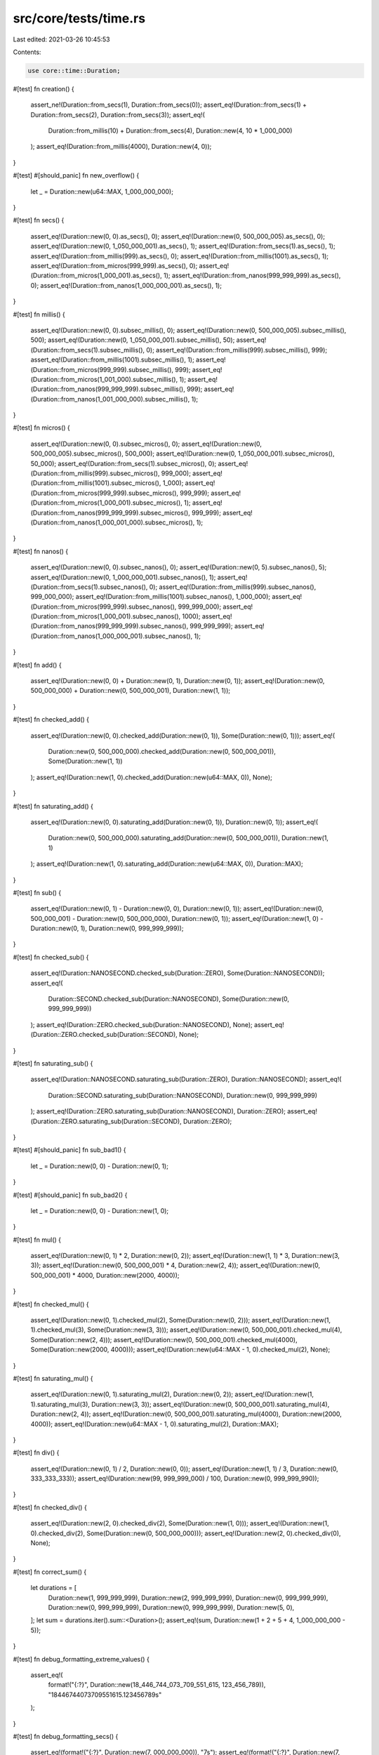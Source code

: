src/core/tests/time.rs
======================

Last edited: 2021-03-26 10:45:53

Contents:

.. code-block:: rs

    use core::time::Duration;

#[test]
fn creation() {
    assert_ne!(Duration::from_secs(1), Duration::from_secs(0));
    assert_eq!(Duration::from_secs(1) + Duration::from_secs(2), Duration::from_secs(3));
    assert_eq!(
        Duration::from_millis(10) + Duration::from_secs(4),
        Duration::new(4, 10 * 1_000_000)
    );
    assert_eq!(Duration::from_millis(4000), Duration::new(4, 0));
}

#[test]
#[should_panic]
fn new_overflow() {
    let _ = Duration::new(u64::MAX, 1_000_000_000);
}

#[test]
fn secs() {
    assert_eq!(Duration::new(0, 0).as_secs(), 0);
    assert_eq!(Duration::new(0, 500_000_005).as_secs(), 0);
    assert_eq!(Duration::new(0, 1_050_000_001).as_secs(), 1);
    assert_eq!(Duration::from_secs(1).as_secs(), 1);
    assert_eq!(Duration::from_millis(999).as_secs(), 0);
    assert_eq!(Duration::from_millis(1001).as_secs(), 1);
    assert_eq!(Duration::from_micros(999_999).as_secs(), 0);
    assert_eq!(Duration::from_micros(1_000_001).as_secs(), 1);
    assert_eq!(Duration::from_nanos(999_999_999).as_secs(), 0);
    assert_eq!(Duration::from_nanos(1_000_000_001).as_secs(), 1);
}

#[test]
fn millis() {
    assert_eq!(Duration::new(0, 0).subsec_millis(), 0);
    assert_eq!(Duration::new(0, 500_000_005).subsec_millis(), 500);
    assert_eq!(Duration::new(0, 1_050_000_001).subsec_millis(), 50);
    assert_eq!(Duration::from_secs(1).subsec_millis(), 0);
    assert_eq!(Duration::from_millis(999).subsec_millis(), 999);
    assert_eq!(Duration::from_millis(1001).subsec_millis(), 1);
    assert_eq!(Duration::from_micros(999_999).subsec_millis(), 999);
    assert_eq!(Duration::from_micros(1_001_000).subsec_millis(), 1);
    assert_eq!(Duration::from_nanos(999_999_999).subsec_millis(), 999);
    assert_eq!(Duration::from_nanos(1_001_000_000).subsec_millis(), 1);
}

#[test]
fn micros() {
    assert_eq!(Duration::new(0, 0).subsec_micros(), 0);
    assert_eq!(Duration::new(0, 500_000_005).subsec_micros(), 500_000);
    assert_eq!(Duration::new(0, 1_050_000_001).subsec_micros(), 50_000);
    assert_eq!(Duration::from_secs(1).subsec_micros(), 0);
    assert_eq!(Duration::from_millis(999).subsec_micros(), 999_000);
    assert_eq!(Duration::from_millis(1001).subsec_micros(), 1_000);
    assert_eq!(Duration::from_micros(999_999).subsec_micros(), 999_999);
    assert_eq!(Duration::from_micros(1_000_001).subsec_micros(), 1);
    assert_eq!(Duration::from_nanos(999_999_999).subsec_micros(), 999_999);
    assert_eq!(Duration::from_nanos(1_000_001_000).subsec_micros(), 1);
}

#[test]
fn nanos() {
    assert_eq!(Duration::new(0, 0).subsec_nanos(), 0);
    assert_eq!(Duration::new(0, 5).subsec_nanos(), 5);
    assert_eq!(Duration::new(0, 1_000_000_001).subsec_nanos(), 1);
    assert_eq!(Duration::from_secs(1).subsec_nanos(), 0);
    assert_eq!(Duration::from_millis(999).subsec_nanos(), 999_000_000);
    assert_eq!(Duration::from_millis(1001).subsec_nanos(), 1_000_000);
    assert_eq!(Duration::from_micros(999_999).subsec_nanos(), 999_999_000);
    assert_eq!(Duration::from_micros(1_000_001).subsec_nanos(), 1000);
    assert_eq!(Duration::from_nanos(999_999_999).subsec_nanos(), 999_999_999);
    assert_eq!(Duration::from_nanos(1_000_000_001).subsec_nanos(), 1);
}

#[test]
fn add() {
    assert_eq!(Duration::new(0, 0) + Duration::new(0, 1), Duration::new(0, 1));
    assert_eq!(Duration::new(0, 500_000_000) + Duration::new(0, 500_000_001), Duration::new(1, 1));
}

#[test]
fn checked_add() {
    assert_eq!(Duration::new(0, 0).checked_add(Duration::new(0, 1)), Some(Duration::new(0, 1)));
    assert_eq!(
        Duration::new(0, 500_000_000).checked_add(Duration::new(0, 500_000_001)),
        Some(Duration::new(1, 1))
    );
    assert_eq!(Duration::new(1, 0).checked_add(Duration::new(u64::MAX, 0)), None);
}

#[test]
fn saturating_add() {
    assert_eq!(Duration::new(0, 0).saturating_add(Duration::new(0, 1)), Duration::new(0, 1));
    assert_eq!(
        Duration::new(0, 500_000_000).saturating_add(Duration::new(0, 500_000_001)),
        Duration::new(1, 1)
    );
    assert_eq!(Duration::new(1, 0).saturating_add(Duration::new(u64::MAX, 0)), Duration::MAX);
}

#[test]
fn sub() {
    assert_eq!(Duration::new(0, 1) - Duration::new(0, 0), Duration::new(0, 1));
    assert_eq!(Duration::new(0, 500_000_001) - Duration::new(0, 500_000_000), Duration::new(0, 1));
    assert_eq!(Duration::new(1, 0) - Duration::new(0, 1), Duration::new(0, 999_999_999));
}

#[test]
fn checked_sub() {
    assert_eq!(Duration::NANOSECOND.checked_sub(Duration::ZERO), Some(Duration::NANOSECOND));
    assert_eq!(
        Duration::SECOND.checked_sub(Duration::NANOSECOND),
        Some(Duration::new(0, 999_999_999))
    );
    assert_eq!(Duration::ZERO.checked_sub(Duration::NANOSECOND), None);
    assert_eq!(Duration::ZERO.checked_sub(Duration::SECOND), None);
}

#[test]
fn saturating_sub() {
    assert_eq!(Duration::NANOSECOND.saturating_sub(Duration::ZERO), Duration::NANOSECOND);
    assert_eq!(
        Duration::SECOND.saturating_sub(Duration::NANOSECOND),
        Duration::new(0, 999_999_999)
    );
    assert_eq!(Duration::ZERO.saturating_sub(Duration::NANOSECOND), Duration::ZERO);
    assert_eq!(Duration::ZERO.saturating_sub(Duration::SECOND), Duration::ZERO);
}

#[test]
#[should_panic]
fn sub_bad1() {
    let _ = Duration::new(0, 0) - Duration::new(0, 1);
}

#[test]
#[should_panic]
fn sub_bad2() {
    let _ = Duration::new(0, 0) - Duration::new(1, 0);
}

#[test]
fn mul() {
    assert_eq!(Duration::new(0, 1) * 2, Duration::new(0, 2));
    assert_eq!(Duration::new(1, 1) * 3, Duration::new(3, 3));
    assert_eq!(Duration::new(0, 500_000_001) * 4, Duration::new(2, 4));
    assert_eq!(Duration::new(0, 500_000_001) * 4000, Duration::new(2000, 4000));
}

#[test]
fn checked_mul() {
    assert_eq!(Duration::new(0, 1).checked_mul(2), Some(Duration::new(0, 2)));
    assert_eq!(Duration::new(1, 1).checked_mul(3), Some(Duration::new(3, 3)));
    assert_eq!(Duration::new(0, 500_000_001).checked_mul(4), Some(Duration::new(2, 4)));
    assert_eq!(Duration::new(0, 500_000_001).checked_mul(4000), Some(Duration::new(2000, 4000)));
    assert_eq!(Duration::new(u64::MAX - 1, 0).checked_mul(2), None);
}

#[test]
fn saturating_mul() {
    assert_eq!(Duration::new(0, 1).saturating_mul(2), Duration::new(0, 2));
    assert_eq!(Duration::new(1, 1).saturating_mul(3), Duration::new(3, 3));
    assert_eq!(Duration::new(0, 500_000_001).saturating_mul(4), Duration::new(2, 4));
    assert_eq!(Duration::new(0, 500_000_001).saturating_mul(4000), Duration::new(2000, 4000));
    assert_eq!(Duration::new(u64::MAX - 1, 0).saturating_mul(2), Duration::MAX);
}

#[test]
fn div() {
    assert_eq!(Duration::new(0, 1) / 2, Duration::new(0, 0));
    assert_eq!(Duration::new(1, 1) / 3, Duration::new(0, 333_333_333));
    assert_eq!(Duration::new(99, 999_999_000) / 100, Duration::new(0, 999_999_990));
}

#[test]
fn checked_div() {
    assert_eq!(Duration::new(2, 0).checked_div(2), Some(Duration::new(1, 0)));
    assert_eq!(Duration::new(1, 0).checked_div(2), Some(Duration::new(0, 500_000_000)));
    assert_eq!(Duration::new(2, 0).checked_div(0), None);
}

#[test]
fn correct_sum() {
    let durations = [
        Duration::new(1, 999_999_999),
        Duration::new(2, 999_999_999),
        Duration::new(0, 999_999_999),
        Duration::new(0, 999_999_999),
        Duration::new(0, 999_999_999),
        Duration::new(5, 0),
    ];
    let sum = durations.iter().sum::<Duration>();
    assert_eq!(sum, Duration::new(1 + 2 + 5 + 4, 1_000_000_000 - 5));
}

#[test]
fn debug_formatting_extreme_values() {
    assert_eq!(
        format!("{:?}", Duration::new(18_446_744_073_709_551_615, 123_456_789)),
        "18446744073709551615.123456789s"
    );
}

#[test]
fn debug_formatting_secs() {
    assert_eq!(format!("{:?}", Duration::new(7, 000_000_000)), "7s");
    assert_eq!(format!("{:?}", Duration::new(7, 100_000_000)), "7.1s");
    assert_eq!(format!("{:?}", Duration::new(7, 000_010_000)), "7.00001s");
    assert_eq!(format!("{:?}", Duration::new(7, 000_000_001)), "7.000000001s");
    assert_eq!(format!("{:?}", Duration::new(7, 123_456_789)), "7.123456789s");

    assert_eq!(format!("{:?}", Duration::new(88, 000_000_000)), "88s");
    assert_eq!(format!("{:?}", Duration::new(88, 100_000_000)), "88.1s");
    assert_eq!(format!("{:?}", Duration::new(88, 000_010_000)), "88.00001s");
    assert_eq!(format!("{:?}", Duration::new(88, 000_000_001)), "88.000000001s");
    assert_eq!(format!("{:?}", Duration::new(88, 123_456_789)), "88.123456789s");

    assert_eq!(format!("{:?}", Duration::new(999, 000_000_000)), "999s");
    assert_eq!(format!("{:?}", Duration::new(999, 100_000_000)), "999.1s");
    assert_eq!(format!("{:?}", Duration::new(999, 000_010_000)), "999.00001s");
    assert_eq!(format!("{:?}", Duration::new(999, 000_000_001)), "999.000000001s");
    assert_eq!(format!("{:?}", Duration::new(999, 123_456_789)), "999.123456789s");
}

#[test]
fn debug_formatting_millis() {
    assert_eq!(format!("{:?}", Duration::new(0, 7_000_000)), "7ms");
    assert_eq!(format!("{:?}", Duration::new(0, 7_100_000)), "7.1ms");
    assert_eq!(format!("{:?}", Duration::new(0, 7_000_001)), "7.000001ms");
    assert_eq!(format!("{:?}", Duration::new(0, 7_123_456)), "7.123456ms");

    assert_eq!(format!("{:?}", Duration::new(0, 88_000_000)), "88ms");
    assert_eq!(format!("{:?}", Duration::new(0, 88_100_000)), "88.1ms");
    assert_eq!(format!("{:?}", Duration::new(0, 88_000_001)), "88.000001ms");
    assert_eq!(format!("{:?}", Duration::new(0, 88_123_456)), "88.123456ms");

    assert_eq!(format!("{:?}", Duration::new(0, 999_000_000)), "999ms");
    assert_eq!(format!("{:?}", Duration::new(0, 999_100_000)), "999.1ms");
    assert_eq!(format!("{:?}", Duration::new(0, 999_000_001)), "999.000001ms");
    assert_eq!(format!("{:?}", Duration::new(0, 999_123_456)), "999.123456ms");
}

#[test]
fn debug_formatting_micros() {
    assert_eq!(format!("{:?}", Duration::new(0, 7_000)), "7µs");
    assert_eq!(format!("{:?}", Duration::new(0, 7_100)), "7.1µs");
    assert_eq!(format!("{:?}", Duration::new(0, 7_001)), "7.001µs");
    assert_eq!(format!("{:?}", Duration::new(0, 7_123)), "7.123µs");

    assert_eq!(format!("{:?}", Duration::new(0, 88_000)), "88µs");
    assert_eq!(format!("{:?}", Duration::new(0, 88_100)), "88.1µs");
    assert_eq!(format!("{:?}", Duration::new(0, 88_001)), "88.001µs");
    assert_eq!(format!("{:?}", Duration::new(0, 88_123)), "88.123µs");

    assert_eq!(format!("{:?}", Duration::new(0, 999_000)), "999µs");
    assert_eq!(format!("{:?}", Duration::new(0, 999_100)), "999.1µs");
    assert_eq!(format!("{:?}", Duration::new(0, 999_001)), "999.001µs");
    assert_eq!(format!("{:?}", Duration::new(0, 999_123)), "999.123µs");
}

#[test]
fn debug_formatting_nanos() {
    assert_eq!(format!("{:?}", Duration::new(0, 0)), "0ns");
    assert_eq!(format!("{:?}", Duration::new(0, 1)), "1ns");
    assert_eq!(format!("{:?}", Duration::new(0, 88)), "88ns");
    assert_eq!(format!("{:?}", Duration::new(0, 999)), "999ns");
}

#[test]
fn debug_formatting_precision_zero() {
    assert_eq!(format!("{:.0?}", Duration::new(0, 0)), "0ns");
    assert_eq!(format!("{:.0?}", Duration::new(0, 123)), "123ns");

    assert_eq!(format!("{:.0?}", Duration::new(0, 1_001)), "1µs");
    assert_eq!(format!("{:.0?}", Duration::new(0, 1_499)), "1µs");
    assert_eq!(format!("{:.0?}", Duration::new(0, 1_500)), "2µs");
    assert_eq!(format!("{:.0?}", Duration::new(0, 1_999)), "2µs");

    assert_eq!(format!("{:.0?}", Duration::new(0, 1_000_001)), "1ms");
    assert_eq!(format!("{:.0?}", Duration::new(0, 1_499_999)), "1ms");
    assert_eq!(format!("{:.0?}", Duration::new(0, 1_500_000)), "2ms");
    assert_eq!(format!("{:.0?}", Duration::new(0, 1_999_999)), "2ms");

    assert_eq!(format!("{:.0?}", Duration::new(1, 000_000_001)), "1s");
    assert_eq!(format!("{:.0?}", Duration::new(1, 499_999_999)), "1s");
    assert_eq!(format!("{:.0?}", Duration::new(1, 500_000_000)), "2s");
    assert_eq!(format!("{:.0?}", Duration::new(1, 999_999_999)), "2s");
}

#[test]
fn debug_formatting_precision_two() {
    assert_eq!(format!("{:.2?}", Duration::new(0, 0)), "0.00ns");
    assert_eq!(format!("{:.2?}", Duration::new(0, 123)), "123.00ns");

    assert_eq!(format!("{:.2?}", Duration::new(0, 1_000)), "1.00µs");
    assert_eq!(format!("{:.2?}", Duration::new(0, 7_001)), "7.00µs");
    assert_eq!(format!("{:.2?}", Duration::new(0, 7_100)), "7.10µs");
    assert_eq!(format!("{:.2?}", Duration::new(0, 7_109)), "7.11µs");
    assert_eq!(format!("{:.2?}", Duration::new(0, 7_199)), "7.20µs");
    assert_eq!(format!("{:.2?}", Duration::new(0, 1_999)), "2.00µs");

    assert_eq!(format!("{:.2?}", Duration::new(0, 1_000_000)), "1.00ms");
    assert_eq!(format!("{:.2?}", Duration::new(0, 3_001_000)), "3.00ms");
    assert_eq!(format!("{:.2?}", Duration::new(0, 3_100_000)), "3.10ms");
    assert_eq!(format!("{:.2?}", Duration::new(0, 1_999_999)), "2.00ms");

    assert_eq!(format!("{:.2?}", Duration::new(1, 000_000_000)), "1.00s");
    assert_eq!(format!("{:.2?}", Duration::new(4, 001_000_000)), "4.00s");
    assert_eq!(format!("{:.2?}", Duration::new(2, 100_000_000)), "2.10s");
    assert_eq!(format!("{:.2?}", Duration::new(2, 104_990_000)), "2.10s");
    assert_eq!(format!("{:.2?}", Duration::new(2, 105_000_000)), "2.11s");
    assert_eq!(format!("{:.2?}", Duration::new(8, 999_999_999)), "9.00s");
}

#[test]
fn debug_formatting_precision_high() {
    assert_eq!(format!("{:.5?}", Duration::new(0, 23_678)), "23.67800µs");

    assert_eq!(format!("{:.9?}", Duration::new(1, 000_000_000)), "1.000000000s");
    assert_eq!(format!("{:.10?}", Duration::new(4, 001_000_000)), "4.0010000000s");
    assert_eq!(format!("{:.20?}", Duration::new(4, 001_000_000)), "4.00100000000000000000s");
}

#[test]
fn duration_const() {
    // test that the methods of `Duration` are usable in a const context

    const DURATION: Duration = Duration::new(0, 123_456_789);

    const SUB_SEC_MILLIS: u32 = DURATION.subsec_millis();
    assert_eq!(SUB_SEC_MILLIS, 123);

    const SUB_SEC_MICROS: u32 = DURATION.subsec_micros();
    assert_eq!(SUB_SEC_MICROS, 123_456);

    const SUB_SEC_NANOS: u32 = DURATION.subsec_nanos();
    assert_eq!(SUB_SEC_NANOS, 123_456_789);

    const IS_ZERO: bool = Duration::ZERO.is_zero();
    assert!(IS_ZERO);

    const SECONDS: u64 = Duration::SECOND.as_secs();
    assert_eq!(SECONDS, 1);

    const FROM_SECONDS: Duration = Duration::from_secs(1);
    assert_eq!(FROM_SECONDS, Duration::SECOND);

    const SECONDS_F32: f32 = Duration::SECOND.as_secs_f32();
    assert_eq!(SECONDS_F32, 1.0);

    const FROM_SECONDS_F32: Duration = Duration::from_secs_f32(1.0);
    assert_eq!(FROM_SECONDS_F32, Duration::SECOND);

    const SECONDS_F64: f64 = Duration::SECOND.as_secs_f64();
    assert_eq!(SECONDS_F64, 1.0);

    const FROM_SECONDS_F64: Duration = Duration::from_secs_f64(1.0);
    assert_eq!(FROM_SECONDS_F64, Duration::SECOND);

    const MILLIS: u128 = Duration::SECOND.as_millis();
    assert_eq!(MILLIS, 1_000);

    const FROM_MILLIS: Duration = Duration::from_millis(1_000);
    assert_eq!(FROM_MILLIS, Duration::SECOND);

    const MICROS: u128 = Duration::SECOND.as_micros();
    assert_eq!(MICROS, 1_000_000);

    const FROM_MICROS: Duration = Duration::from_micros(1_000_000);
    assert_eq!(FROM_MICROS, Duration::SECOND);

    const NANOS: u128 = Duration::SECOND.as_nanos();
    assert_eq!(NANOS, 1_000_000_000);

    const FROM_NANOS: Duration = Duration::from_nanos(1_000_000_000);
    assert_eq!(FROM_NANOS, Duration::SECOND);

    const MAX: Duration = Duration::new(u64::MAX, 999_999_999);

    const CHECKED_ADD: Option<Duration> = MAX.checked_add(Duration::SECOND);
    assert_eq!(CHECKED_ADD, None);

    const CHECKED_SUB: Option<Duration> = Duration::ZERO.checked_sub(Duration::SECOND);
    assert_eq!(CHECKED_SUB, None);

    const CHECKED_MUL: Option<Duration> = Duration::SECOND.checked_mul(1);
    assert_eq!(CHECKED_MUL, Some(Duration::SECOND));

    const MUL_F32: Duration = Duration::SECOND.mul_f32(1.0);
    assert_eq!(MUL_F32, Duration::SECOND);

    const MUL_F64: Duration = Duration::SECOND.mul_f64(1.0);
    assert_eq!(MUL_F64, Duration::SECOND);

    const CHECKED_DIV: Option<Duration> = Duration::SECOND.checked_div(1);
    assert_eq!(CHECKED_DIV, Some(Duration::SECOND));

    const DIV_F32: Duration = Duration::SECOND.div_f32(1.0);
    assert_eq!(DIV_F32, Duration::SECOND);

    const DIV_F64: Duration = Duration::SECOND.div_f64(1.0);
    assert_eq!(DIV_F64, Duration::SECOND);

    const DIV_DURATION_F32: f32 = Duration::SECOND.div_duration_f32(Duration::SECOND);
    assert_eq!(DIV_DURATION_F32, 1.0);

    const DIV_DURATION_F64: f64 = Duration::SECOND.div_duration_f64(Duration::SECOND);
    assert_eq!(DIV_DURATION_F64, 1.0);

    const SATURATING_ADD: Duration = MAX.saturating_add(Duration::SECOND);
    assert_eq!(SATURATING_ADD, MAX);

    const SATURATING_SUB: Duration = Duration::ZERO.saturating_sub(Duration::SECOND);
    assert_eq!(SATURATING_SUB, Duration::ZERO);

    const SATURATING_MUL: Duration = MAX.saturating_mul(2);
    assert_eq!(SATURATING_MUL, MAX);
}


